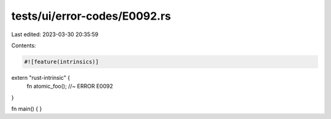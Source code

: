 tests/ui/error-codes/E0092.rs
=============================

Last edited: 2023-03-30 20:35:59

Contents:

.. code-block:: rs

    #![feature(intrinsics)]
extern "rust-intrinsic" {
    fn atomic_foo(); //~ ERROR E0092
}

fn main() {
}


